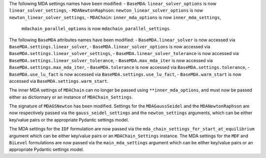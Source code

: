 The following MDA settings names have been modified:
- ``BaseMDA``: ``linear_solver_options`` is now ``linear_solver_settings``,
- ``MDANewtonRaphson``: ``newton_linear_solver_options`` is now ``newton_linear_solver_settings``,
- ``MDAChain``: ``inner_mda_options`` is now ``inner_mda_settings``,
                ``mdachain_parallel_options`` is now ``mdachain_parallel_settings``.

The following ``BaseMDA`` attributes names have been modified:
- ``BaseMDA.linear_solver`` is now accessed via ``BaseMDA.settings.linear_solver``,
- ``BaseMDA.linear_solver_options`` is now accessed via ``BaseMDA.settings.linear_solver_settings``,
- ``BaseMDA.linear_solver_tolerance`` is now accessed via ``BaseMDA.settings.linear_solver_tolerance``,
- ``BaseMDA.max_mda_iter`` is now accessed via ``BaseMDA.settings.max_mda_iter``,
- ``BaseMDA.tolerance`` is now accessed via ``BaseMDA.settings.tolerance``,
- ``BaseMDA.use_lu_fact`` is now accessed via ``BaseMDA.settings.use_lu_fact``,
- ``BaseMDA.warm_start`` is now accessed via ``BaseMDA.settings.warm_start``.

The inner MDA settings of ``MDAChain`` can no longer be passed using ``**inner_mda_options``, and must now be passed either as dictionnary or an instance of ``MDAChain_Settings``.

The signature of ``MDAGSNewton`` has been modified. Settings for the ``MDAGaussSeidel`` and the ``MDANewtonRaphson`` are now respectively passed via the ``gauss_seidel_settings`` and the ``newton_settings`` arguments, which can be either key/value pairs or the appropriate Pydantic settings model.

The MDA settings for the ``IDF`` formulation are now passed via the ``mda_chain_settings_for_start_at_equilibrium`` argument which can be either key/value pairs or an ``MDAChain_Settings`` instance.
The MDA settings for the ``MDF`` and ``BiLevel`` formulations are now passed via the ``main_mda_settings`` argument which can be either key/value pairs or an appropriate Pydantic settings model.
